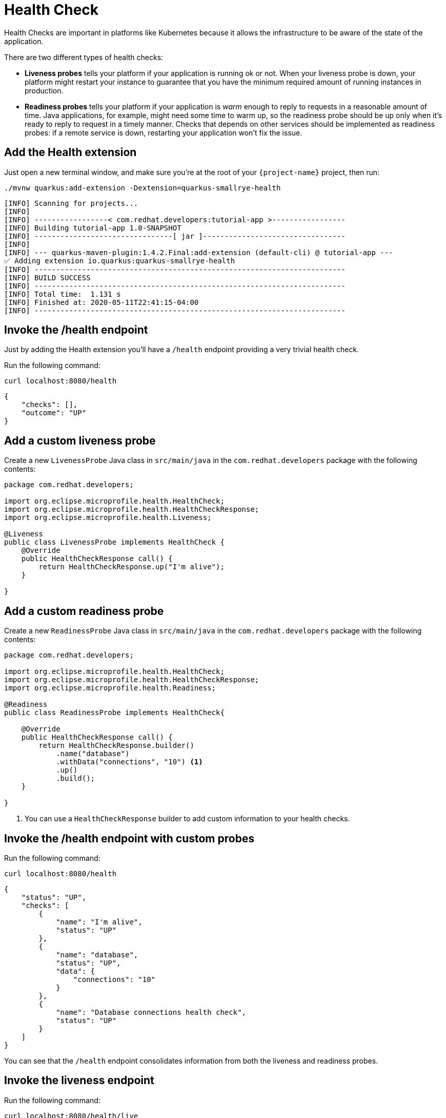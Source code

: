 = Health Check

Health Checks are important in platforms like Kubernetes because it allows the infrastructure to be aware of the state of the application.

There are two different types of health checks:

- *Liveness probes* tells your platform if your application is running ok or not. When your liveness probe is down, your platform might restart your instance to guarantee that you have the minimum required amount of running instances in production.

- *Readiness probes* tells your platform if your application is _warm_ enough to reply to requests in a reasonable amount of time. Java applications, for example, might need some time to warm up, so the readiness probe should be up only when it's ready to reply to request in a timely manner. Checks that depends on other services should be implemented as readiness probes: if a remote service is down, restarting your application won't fix the issue.

== Add the Health extension

Just open a new terminal window, and make sure you’re at the root of your `{project-name}` project, then run:

[.console-input]
[source,bash,subs="+macros,+attributes"]
----
./mvnw quarkus:add-extension -Dextension=quarkus-smallrye-health
----

[.console-output]
[source,text]
----
[INFO] Scanning for projects...
[INFO]
[INFO] -----------------< com.redhat.developers:tutorial-app >-----------------
[INFO] Building tutorial-app 1.0-SNAPSHOT
[INFO] --------------------------------[ jar ]---------------------------------
[INFO]
[INFO] --- quarkus-maven-plugin:1.4.2.Final:add-extension (default-cli) @ tutorial-app ---
✅ Adding extension io.quarkus:quarkus-smallrye-health
[INFO] ------------------------------------------------------------------------
[INFO] BUILD SUCCESS
[INFO] ------------------------------------------------------------------------
[INFO] Total time:  1.131 s
[INFO] Finished at: 2020-05-11T22:41:15-04:00
[INFO] ------------------------------------------------------------------------
----

== Invoke the /health endpoint

Just by adding the Health extension you'll have a `/health` endpoint providing a very trivial health check.

Run the following command:

[.console-input]
[source,bash]
----
curl localhost:8080/health
----

[.console-output]
[source,json]
----
{
    "checks": [],
    "outcome": "UP"
}
----

== Add a custom liveness probe

Create a new `LivenessProbe` Java class in `src/main/java` in the `com.redhat.developers` package with the following contents:

[.console-input]
[source,java]
----
package com.redhat.developers;

import org.eclipse.microprofile.health.HealthCheck;
import org.eclipse.microprofile.health.HealthCheckResponse;
import org.eclipse.microprofile.health.Liveness;

@Liveness
public class LivenessProbe implements HealthCheck {
    @Override
    public HealthCheckResponse call() {
        return HealthCheckResponse.up("I'm alive");
    }

}
----

== Add a custom readiness probe

Create a new `ReadinessProbe` Java class in `src/main/java` in the `com.redhat.developers` package with the following contents:

[.console-input]
[source,java]
----
package com.redhat.developers;

import org.eclipse.microprofile.health.HealthCheck;
import org.eclipse.microprofile.health.HealthCheckResponse;
import org.eclipse.microprofile.health.Readiness;

@Readiness
public class ReadinessProbe implements HealthCheck{
    
    @Override
    public HealthCheckResponse call() {
        return HealthCheckResponse.builder()
            .name("database")
            .withData("connections", "10") <1>
            .up()
            .build();
    }

}
----
<1> You can use a `HealthCheckResponse` builder to add custom information to your health checks.

== Invoke the /health endpoint with custom probes

Run the following command:

[.console-input]
[source,bash]
----
curl localhost:8080/health
----

[.console-output]
[source, json]
----
{
    "status": "UP",
    "checks": [
        {
            "name": "I'm alive",
            "status": "UP"
        },
        {
            "name": "database",
            "status": "UP",
            "data": {
                "connections": "10"
            }
        },
        {
            "name": "Database connections health check",
            "status": "UP"
        }
    ]
}
----

You can see that the `/health` endpoint consolidates information from both the liveness and readiness probes.

== Invoke the liveness endpoint

Run the following command:

[.console-input]
[source,bash]
----
curl localhost:8080/health/live
----

[.console-output]
[source, json]
----
{
    "status": "UP",
    "checks": [
        {
            "name": "I'm alive",
            "status": "UP"
        }
    ]
}
----

You can see that the liveness endpoints only returns information about the liveness probes.

== Invoke the readiness endpoint

Run the following command:

[.console-input]
[source,bash]
----
curl localhost:8080/health/ready
----

[.console-output]
[source, json]
----
{
    "status": "UP",
    "checks": [
        {
            "name": "database",
            "status": "UP",
            "data": {
                "connections": "10"
            }
        },
        {
            "name": "Database connections health check",
            "status": "UP"
        }
    ]
}
----

You can see that the readiness endpoints only returns information about the readiness probes.

== The Health extension and Kubernetes

NOTE: If you're using the Quarkus Kubernetes extension, the liveness and readiness probes are automatically configured in your `Deployment` when you generate the Kubernetes yaml files.